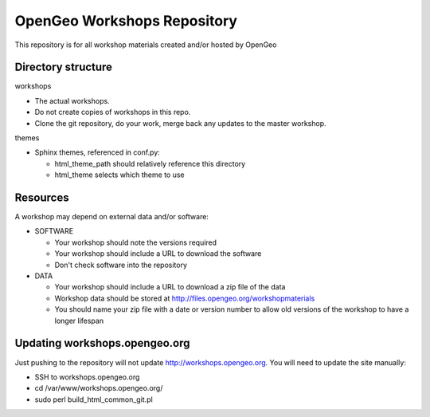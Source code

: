 OpenGeo Workshops Repository
============================

This repository is for all workshop materials created and/or hosted by OpenGeo

Directory structure
-------------------

workshops

- The actual workshops. 
- Do not create copies of workshops in this repo.
- Clone the git repository, do your work, merge back any updates to 
  the master workshop.

themes

- Sphinx themes, referenced in conf.py:

  - html_theme_path should relatively reference this directory
  - html_theme selects which theme to use

Resources
---------

A workshop may depend on external data and/or software:

- SOFTWARE

  - Your workshop should note the versions required
  - Your workshop should include a URL to download the software
  - Don't check software into the repository

- DATA

  - Your workshop should include a URL to download a zip file of the data
  - Workshop data should be stored at http://files.opengeo.org/workshopmaterials
  - You should name your zip file with a date or version number to allow 
    old versions of the workshop to have a longer lifespan

Updating workshops.opengeo.org
------------------------------

Just pushing to the repository will not update http://workshops.opengeo.org. You
will need to update the site manually:

- SSH to workshops.opengeo.org
- cd /var/www/workshops.opengeo.org/
- sudo perl build_html_common_git.pl
